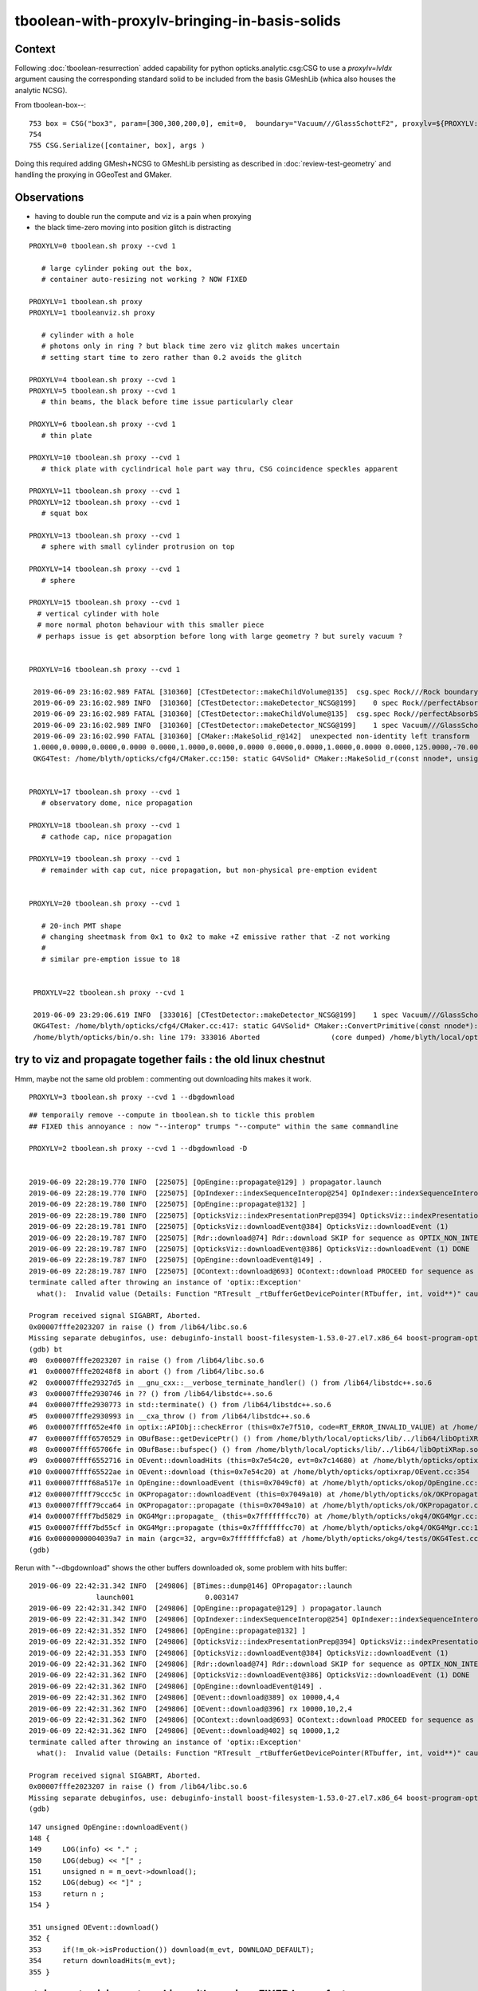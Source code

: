 tboolean-with-proxylv-bringing-in-basis-solids
=================================================

Context
----------

Following :doc:`tboolean-resurrection` added capability 
for python opticks.analytic.csg:CSG to use a *proxylv=lvIdx* argument 
causing the corresponding standard solid to be included from the 
basis GMeshLib (whica also houses the analytic NCSG).

From tboolean-box--::

 753 box = CSG("box3", param=[300,300,200,0], emit=0,  boundary="Vacuum///GlassSchottF2", proxylv=${PROXYLV:--1} )
 754 
 755 CSG.Serialize([container, box], args )


Doing this required adding GMesh+NCSG to GMeshLib persisting as described 
in :doc:`review-test-geometry` and handling the proxying in GGeoTest and GMaker.


Observations
---------------

* having to double run the compute and viz is a pain when proxying 
* the black time-zero moving into position glitch is distracting 


::

   PROXYLV=0 tboolean.sh proxy --cvd 1 

      # large cylinder poking out the box,  
      # container auto-resizing not working ? NOW FIXED

   PROXYLV=1 tboolean.sh proxy
   PROXYLV=1 tbooleanviz.sh proxy

      # cylinder with a hole
      # photons only in ring ? but black time zero viz glitch makes uncertain 
      # setting start time to zero rather than 0.2 avoids the glitch

   PROXYLV=4 tboolean.sh proxy --cvd 1 
   PROXYLV=5 tboolean.sh proxy --cvd 1 
      # thin beams, the black before time issue particularly clear 

   PROXYLV=6 tboolean.sh proxy --cvd 1 
      # thin plate 

   PROXYLV=10 tboolean.sh proxy --cvd 1 
      # thick plate with cyclindrical hole part way thru, CSG coincidence speckles apparent
     
   PROXYLV=11 tboolean.sh proxy --cvd 1 
   PROXYLV=12 tboolean.sh proxy --cvd 1
      # squat box   

   PROXYLV=13 tboolean.sh proxy --cvd 1 
      # sphere with small cylinder protrusion on top  

   PROXYLV=14 tboolean.sh proxy --cvd 1 
      # sphere 

   PROXYLV=15 tboolean.sh proxy --cvd 1 
     # vertical cylinder with hole
     # more normal photon behaviour with this smaller piece  
     # perhaps issue is get absorption before long with large geometry ? but surely vacuum ?


   PROXYLV=16 tboolean.sh proxy --cvd 1 

    2019-06-09 23:16:02.989 FATAL [310360] [CTestDetector::makeChildVolume@135]  csg.spec Rock///Rock boundary 2 mother - lv UNIVERSE_LV pv UNIVERSE_PV mat Rock
    2019-06-09 23:16:02.989 INFO  [310360] [CTestDetector::makeDetector_NCSG@199]    0 spec Rock//perfectAbsorbSurface/Vacuum
    2019-06-09 23:16:02.989 FATAL [310360] [CTestDetector::makeChildVolume@135]  csg.spec Rock//perfectAbsorbSurface/Vacuum boundary 0 mother UNIVERSE_LV lv box_lv0_ pv box_pv0_ mat Vacuum
    2019-06-09 23:16:02.989 INFO  [310360] [CTestDetector::makeDetector_NCSG@199]    1 spec Vacuum///GlassSchottF2
    2019-06-09 23:16:02.990 FATAL [310360] [CMaker::MakeSolid_r@142]  unexpected non-identity left transform  depth 3 name un label un
    1.0000,0.0000,0.0000,0.0000 0.0000,1.0000,0.0000,0.0000 0.0000,0.0000,1.0000,0.0000 0.0000,125.0000,-70.0000,1.0000
    OKG4Test: /home/blyth/opticks/cfg4/CMaker.cc:150: static G4VSolid* CMaker::MakeSolid_r(const nnode*, unsigned int): Assertion `0' failed.


   PROXYLV=17 tboolean.sh proxy --cvd 1 
      # observatory dome, nice propagation

   PROXYLV=18 tboolean.sh proxy --cvd 1 
      # cathode cap, nice propagation

   PROXYLV=19 tboolean.sh proxy --cvd 1 
      # remainder with cap cut, nice propagation, but non-physical pre-emption evident


   PROXYLV=20 tboolean.sh proxy --cvd 1 

      # 20-inch PMT shape
      # changing sheetmask from 0x1 to 0x2 to make +Z emissive rather that -Z not working 
      #
      # similar pre-emption issue to 18 


    PROXYLV=22 tboolean.sh proxy --cvd 1 

    2019-06-09 23:29:06.619 INFO  [333016] [CTestDetector::makeDetector_NCSG@199]    1 spec Vacuum///GlassSchottF2
    OKG4Test: /home/blyth/opticks/cfg4/CMaker.cc:417: static G4VSolid* CMaker::ConvertPrimitive(const nnode*): Assertion `z2 > z1 && z2 == -z1' failed.
    /home/blyth/opticks/bin/o.sh: line 179: 333016 Aborted                 (core dumped) /home/blyth/local/opticks/lib/OKG4Test --okg4 --cvd 1 --envkey --rendermode +global,+axis --animtimemax 20 --timemax 20 --geocenter --stack 2180 --eye 1,0,0 --test --testconfig autoseqmap=TO:0,SR:1,SA:0_name=tboolean-proxy-22_outerfirst=1_analytic=1_csgpath=tboolean-proxy-22_mode=PyCsgInBox_autoobject=Vacuum/perfectSpecularSurface//GlassSchottF2_autoemitconfig=photons:600000,wavelength:380,time:0.2,posdelta:0.1,sheetmask:0x1,umin:0.45,umax:0.55,vmin:0.45,vmax:0.55,diffuse:1,ctmindiffuse:0.5,ctmaxdiffuse:1.0_autocontainer=Rock//perfectAbsorbSurface/Vacuum --torch --torchconfig type=disc_




try to viz and propagate together fails : the old linux chestnut
-----------------------------------------------------------------------

Hmm, maybe not the same old problem : commenting out downloading hits makes it work.

::

     PROXYLV=3 tboolean.sh proxy --cvd 1 --dbgdownload 



::

    ## temporaily remove --compute in tboolean.sh to tickle this problem
    ## FIXED this annoyance : now "--interop" trumps "--compute" within the same commandline  

    PROXYLV=2 tboolean.sh proxy --cvd 1 --dbgdownload -D


    2019-06-09 22:28:19.770 INFO  [225075] [OpEngine::propagate@129] ) propagator.launch 
    2019-06-09 22:28:19.770 INFO  [225075] [OpIndexer::indexSequenceInterop@254] OpIndexer::indexSequenceInterop slicing (OBufBase*)m_seq 
    2019-06-09 22:28:19.780 INFO  [225075] [OpEngine::propagate@132] ]
    2019-06-09 22:28:19.780 INFO  [225075] [OpticksViz::indexPresentationPrep@394] OpticksViz::indexPresentationPrep
    2019-06-09 22:28:19.781 INFO  [225075] [OpticksViz::downloadEvent@384] OpticksViz::downloadEvent (1)
    2019-06-09 22:28:19.787 INFO  [225075] [Rdr::download@74] Rdr::download SKIP for sequence as OPTIX_NON_INTEROP
    2019-06-09 22:28:19.787 INFO  [225075] [OpticksViz::downloadEvent@386] OpticksViz::downloadEvent (1) DONE 
    2019-06-09 22:28:19.787 INFO  [225075] [OpEngine::downloadEvent@149] .
    2019-06-09 22:28:19.787 INFO  [225075] [OContext::download@693] OContext::download PROCEED for sequence as OPTIX_NON_INTEROP
    terminate called after throwing an instance of 'optix::Exception'
      what():  Invalid value (Details: Function "RTresult _rtBufferGetDevicePointer(RTbuffer, int, void**)" caught exception: Cannot get device pointers from non-CUDA interop buffers.)
    
    Program received signal SIGABRT, Aborted.
    0x00007fffe2023207 in raise () from /lib64/libc.so.6
    Missing separate debuginfos, use: debuginfo-install boost-filesystem-1.53.0-27.el7.x86_64 boost-program-options-1.53.0-27.el7.x86_64 boost-regex-1.53.0-27.el7.x86_64 boost-system-1.53.0-27.el7.x86_64 expat-2.1.0-10.el7_3.x86_64 glfw-3.2.1-2.el7.x86_64 glibc-2.17-260.el7_6.3.x86_64 keyutils-libs-1.5.8-3.el7.x86_64 krb5-libs-1.15.1-37.el7_6.x86_64 libX11-1.6.5-2.el7.x86_64 libX11-devel-1.6.5-2.el7.x86_64 libXau-1.0.8-2.1.el7.x86_64 libXcursor-1.1.15-1.el7.x86_64 libXext-1.3.3-3.el7.x86_64 libXfixes-5.0.3-1.el7.x86_64 libXinerama-1.1.3-2.1.el7.x86_64 libXrandr-1.5.1-2.el7.x86_64 libXrender-0.9.10-1.el7.x86_64 libXxf86vm-1.1.4-1.el7.x86_64 libcom_err-1.42.9-13.el7.x86_64 libdrm-2.4.91-3.el7.x86_64 libgcc-4.8.5-36.el7_6.1.x86_64 libglvnd-1.0.1-0.8.git5baa1e5.el7.x86_64 libglvnd-glx-1.0.1-0.8.git5baa1e5.el7.x86_64 libicu-50.1.2-17.el7.x86_64 libselinux-2.5-14.1.el7.x86_64 libstdc++-4.8.5-36.el7_6.1.x86_64 libxcb-1.13-1.el7.x86_64 openssl-libs-1.0.2k-16.el7_6.1.x86_64 pcre-8.32-17.el7.x86_64 xerces-c-3.1.1-9.el7.x86_64 zlib-1.2.7-18.el7.x86_64
    (gdb) bt
    #0  0x00007fffe2023207 in raise () from /lib64/libc.so.6
    #1  0x00007fffe20248f8 in abort () from /lib64/libc.so.6
    #2  0x00007fffe29327d5 in __gnu_cxx::__verbose_terminate_handler() () from /lib64/libstdc++.so.6
    #3  0x00007fffe2930746 in ?? () from /lib64/libstdc++.so.6
    #4  0x00007fffe2930773 in std::terminate() () from /lib64/libstdc++.so.6
    #5  0x00007fffe2930993 in __cxa_throw () from /lib64/libstdc++.so.6
    #6  0x00007ffff652e4f0 in optix::APIObj::checkError (this=0x7e7f510, code=RT_ERROR_INVALID_VALUE) at /home/blyth/local/opticks/externals/OptiX/include/optixu/optixpp_namespace.h:2151
    #7  0x00007ffff6570529 in OBufBase::getDevicePtr() () from /home/blyth/local/opticks/lib/../lib64/libOptiXRap.so
    #8  0x00007ffff65706fe in OBufBase::bufspec() () from /home/blyth/local/opticks/lib/../lib64/libOptiXRap.so
    #9  0x00007ffff6552716 in OEvent::downloadHits (this=0x7e54c20, evt=0x7c14680) at /home/blyth/opticks/optixrap/OEvent.cc:412
    #10 0x00007ffff65522ae in OEvent::download (this=0x7e54c20) at /home/blyth/opticks/optixrap/OEvent.cc:354
    #11 0x00007ffff68a517e in OpEngine::downloadEvent (this=0x7049cf0) at /home/blyth/opticks/okop/OpEngine.cc:151
    #12 0x00007ffff79ccc5c in OKPropagator::downloadEvent (this=0x7049a10) at /home/blyth/opticks/ok/OKPropagator.cc:99
    #13 0x00007ffff79cca64 in OKPropagator::propagate (this=0x7049a10) at /home/blyth/opticks/ok/OKPropagator.cc:73
    #14 0x00007ffff7bd5829 in OKG4Mgr::propagate_ (this=0x7fffffffcc70) at /home/blyth/opticks/okg4/OKG4Mgr.cc:190
    #15 0x00007ffff7bd55cf in OKG4Mgr::propagate (this=0x7fffffffcc70) at /home/blyth/opticks/okg4/OKG4Mgr.cc:117
    #16 0x00000000004039a7 in main (argc=32, argv=0x7fffffffcfa8) at /home/blyth/opticks/okg4/tests/OKG4Test.cc:9
    (gdb) 



Rerun with "--dbgdownload" shows the other buffers downloaded ok, some problem with hits buffer::

    2019-06-09 22:42:31.342 INFO  [249806] [BTimes::dump@146] OPropagator::launch
                    launch001                 0.003147
    2019-06-09 22:42:31.342 INFO  [249806] [OpEngine::propagate@129] ) propagator.launch 
    2019-06-09 22:42:31.342 INFO  [249806] [OpIndexer::indexSequenceInterop@254] OpIndexer::indexSequenceInterop slicing (OBufBase*)m_seq 
    2019-06-09 22:42:31.352 INFO  [249806] [OpEngine::propagate@132] ]
    2019-06-09 22:42:31.352 INFO  [249806] [OpticksViz::indexPresentationPrep@394] OpticksViz::indexPresentationPrep
    2019-06-09 22:42:31.353 INFO  [249806] [OpticksViz::downloadEvent@384] OpticksViz::downloadEvent (1)
    2019-06-09 22:42:31.362 INFO  [249806] [Rdr::download@74] Rdr::download SKIP for sequence as OPTIX_NON_INTEROP
    2019-06-09 22:42:31.362 INFO  [249806] [OpticksViz::downloadEvent@386] OpticksViz::downloadEvent (1) DONE 
    2019-06-09 22:42:31.362 INFO  [249806] [OpEngine::downloadEvent@149] .
    2019-06-09 22:42:31.362 INFO  [249806] [OEvent::download@389] ox 10000,4,4
    2019-06-09 22:42:31.362 INFO  [249806] [OEvent::download@396] rx 10000,10,2,4
    2019-06-09 22:42:31.362 INFO  [249806] [OContext::download@693] OContext::download PROCEED for sequence as OPTIX_NON_INTEROP
    2019-06-09 22:42:31.362 INFO  [249806] [OEvent::download@402] sq 10000,1,2
    terminate called after throwing an instance of 'optix::Exception'
      what():  Invalid value (Details: Function "RTresult _rtBufferGetDevicePointer(RTbuffer, int, void**)" caught exception: Cannot get device pointers from non-CUDA interop buffers.)

    Program received signal SIGABRT, Aborted.
    0x00007fffe2023207 in raise () from /lib64/libc.so.6
    Missing separate debuginfos, use: debuginfo-install boost-filesystem-1.53.0-27.el7.x86_64 boost-program-options-1.53.0-27.el7.x86_64 boost-regex-1.53.0-27.el7.x86_64 boost-system-1.53.0-27.el7.x86_64 expat-2.1.0-10.el7_3.x86_64 glfw-3.2.1-2.el7.x86_64 glibc-2.17-260.el7_6.3.x86_64 keyutils-libs-1.5.8-3.el7.x86_64 krb5-libs-1.15.1-37.el7_6.x86_64 libX11-1.6.5-2.el7.x86_64 libX11-devel-1.6.5-2.el7.x86_64 libXau-1.0.8-2.1.el7.x86_64 libXcursor-1.1.15-1.el7.x86_64 libXext-1.3.3-3.el7.x86_64 libXfixes-5.0.3-1.el7.x86_64 libXinerama-1.1.3-2.1.el7.x86_64 libXrandr-1.5.1-2.el7.x86_64 libXrender-0.9.10-1.el7.x86_64 libXxf86vm-1.1.4-1.el7.x86_64 libcom_err-1.42.9-13.el7.x86_64 libdrm-2.4.91-3.el7.x86_64 libgcc-4.8.5-36.el7_6.1.x86_64 libglvnd-1.0.1-0.8.git5baa1e5.el7.x86_64 libglvnd-glx-1.0.1-0.8.git5baa1e5.el7.x86_64 libicu-50.1.2-17.el7.x86_64 libselinux-2.5-14.1.el7.x86_64 libstdc++-4.8.5-36.el7_6.1.x86_64 libxcb-1.13-1.el7.x86_64 openssl-libs-1.0.2k-16.el7_6.1.x86_64 pcre-8.32-17.el7.x86_64 xerces-c-3.1.1-9.el7.x86_64 zlib-1.2.7-18.el7.x86_64
    (gdb) 




::

    147 unsigned OpEngine::downloadEvent()
    148 {
    149     LOG(info) << "." ;
    150     LOG(debug) << "[" ;
    151     unsigned n = m_oevt->download();
    152     LOG(debug) << "]" ;
    153     return n ;
    154 }

    351 unsigned OEvent::download()
    352 {
    353     if(!m_ok->isProduction()) download(m_evt, DOWNLOAD_DEFAULT);
    354     return downloadHits(m_evt);
    355 }





container auto sizing not working with proxies : FIXED by a refactor
-------------------------------------------------------------------------


* done in NCSGList::load so not proxy aware

* fixed by refactor of NCSGList GGeoTest 
  and additions to GMaker and GMeshMaker


event and animation timings need auto adjustment as change size of geometry
---------------------------------------------------------------------------------

* when *proxylv* pulls in a big piece of geometry the animation goes real slow 
  as the time ranges are setup for smaller geometry




making --interop trump --compute : FIXED by rejig of OpticksMode 
-----------------------------------------------------------------

After the fix the "--interop" will trump the "--compute" argument within tboolean.sh::

    PROXYLV=2 tboolean.sh proxy --cvd 1 --interop


Initial simple hasArg in Opticks::init correctly sets interop when have both "--interop" and "--compute" but then::

   2019-06-10 09:52:51.116 ERROR [404357] [OpticksViz::renderLoop@528] OpticksViz::renderLoop early exit due to InteractivityLevel 0


::

    087     m_interactivity(m_ok->getInteractivityLevel()),
    ...
    524 void OpticksViz::renderLoop()
    525 {
    526     if(m_interactivity == 0 )
    527     {
    528         LOG(LEVEL) << "early exit due to InteractivityLevel 0  " ;                       
    529         return ;
    530     }


Fix this by moving the mode decision into OpticksMode


analysis needs adjusting for proxy locations
------------------------------------------------

* :doc:`opticks-event-paths`


